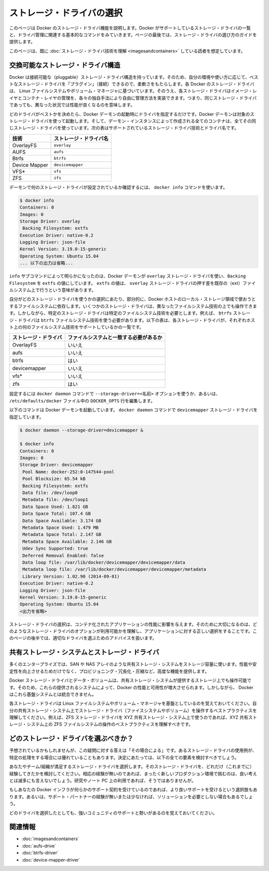 .. -*- coding: utf-8 -*-
.. https://docs.docker.com/engine/userguide/storagedriver/selectadriver/
.. doc version: 1.9
.. check date: 2015/12/31
.. -----------------------------------------------------------------------------

.. Select a storage driver

.. _select-a-storage-driver:

========================================
ストレージ・ドライバの選択
========================================

.. This page describes Docker’s storage driver feature. It lists the storage driver’s that Docker supports and the basic commands associated with managing them. Finally, this page provides guidance on choosing a storage driver.

このページは Docker のストレージ・ドライバ機能を説明します。Docker がサポートしているストレージ・ドライバの一覧と、ドライバ管理に関連する基本的なコマンドをみていきます。ページの最後では、ストレージ・ドライバの選び方のガイドを提供します。

.. The material on this page is intended for readers who already have an understanding of the storage driver technology.

このページは、既に :doc:`ストレージ・ドライバ技術を理解 <imagesandcontainers>` している読者を想定しています。

.. A pluggable storage driver architecture

.. _a-pluggable-storage-driver-architecture:

交換可能なストレージ・ドライバ構造
========================================

.. The Docker has a pluggable storage driver architecture. This gives you the flexibility to “plug in” the storage driver is best for your environment and use-case. Each Docker storage driver is based on a Linux filesystem or volume manager. Further, each storage driver is free to implement the management of image layers and the container layer in it’s own unique way. This means some storage drivers perform better than others in different circumstances.

Docker は接続可能な（pluggable）ストレージ・ドライバ構造を持っています。そのため、自分の環境や使い方に応じて、ベストなストレージ・ドライバを「プラグイン」（接続）できるので、柔軟さをもたらします。各 Docker のストレージ・ドライバは、 Linux ファイルシステムやボリューム・マネージャに基づいています。そのうえ、各ストレージ・ドライバはイメージ・レイヤとコンテナ・レイヤの管理を、各々の独自手法により自由に管理方法を実装できます。つまり、同じストレージ・ドライバであっても、異なった状況では性能が良くなるのを意味します。

.. Once you decide which driver is best, you set this driver on the Docker daemon at start time. As a result, the Docker daemon can only run one storage driver, and all containers created by that daemon instance use the same storage driver. The table below shows the supported storage driver technologies and the driver names:

どのドライバがベストかを決めたら、Docker デーモンの起動時にドライバを指定するだけです。Docker デーモンは対象のストレージ・ドライバを使って起動します。そして、デーモン・インスタンスによって作成される全てのコンテナは、全てその同じストレージ・ドライバを使っています。次の表はサポートされているストレージ・ドライバ技術とドライバ名です。

.. Technology 	Storage driver name
   OverlayFS 	overlay
   AUFS 	aufs
   Btrfs 	btrfs
   Device Maper 	devicemapper
   VFS* 	vfs
   ZFS 	zfs

.. list-table::
   :header-rows: 1
   
   * - 技術
     - ストレージ・ドライバ名
   * - OverlayFS
     - ``overlay``
   * - AUFS
     - ``aufs``
   * - Btrfs
     - ``btrfs``
   * - Device Mapper
     - ``devicemapper``
   * - VFS*
     - ``vfs``
   * - ZFS
     - ``zfs``

.. To find out which storage driver is set on the daemon , you use the docker info command:

デーモンで何のストレージ・ドライバが設定されているか確認するには、 ``docker info`` コマンドを使います。

.. code-block:: bash

   $ docker info
   Containers: 0
   Images: 0
   Storage Driver: overlay
    Backing Filesystem: extfs
   Execution Driver: native-0.2
   Logging Driver: json-file
   Kernel Version: 3.19.0-15-generic
   Operating System: Ubuntu 15.04
   ... 以下の出力は省略...

.. The info subcommand reveals that the Docker daemon is using the overlay storage driver with a Backing Filesystem value of extfs. The extfs value means that the overlay storage driver is operating on top of an existing (ext) filesystem. The backing filesystem refers to the filesystem that was used to create the Docker host’s local storage area under /var/lib/docker.

``info`` サブコマンドによって明らかになったのは、Docker デーモンが ``overlay`` ストレージ・ドライバを使い、``Backing Filesystem`` を ``extfs`` の値にしています。 ``extfs`` の値は、 ``overlay`` ストレージ・ドライバの押す差を既存の（ext）ファイルシステム上で行うという意味があります。

.. Which storage driver you use, in part, depends on the backing filesystem you plan to use for your Docker host’s local storage area. Some storage drivers can operate on top of different backing filesystems. However, other storage drivers require the backing filesystem to be the same as the storage driver. For example, the btrfs storage driver on a btrfs backing filesystem. The following table lists each storage driver and whether it must match the host’s backing file system:

自分がどのストレージ・ドライバを使うかの選択にあたり、部分的に、Docker ホストのローカル・ストレージ領域で使おうとするファイルシステムに依存します。いくつかのストレージ・ドライバは、異なったファイルシステム技術の上でも操作できます。しかしながら、特定のストレージ・ドライバは特定のファイルシステム技術を必要とします。例えば、 ``btrfs`` ストレージ・ドライバは ``btrfs`` ファイルシステム技術を使う必要があります。以下の表は、各ストレージ・ドライバが、それぞれホスト上の何のファイルシステム技術をサポートしているかの一覧です。

.. list-table::
   :header-rows: 1
   
   * - ストレージ・ドライバ
     - ファイルシステムと一致する必要があるか
   * - OverlayFS
     - いいえ
   * - aufs
     - いいえ
   * - btrfs
     - はい
   * - devicemapper
     - いいえ
   * - vfs*
     - いいえ
   * - zfs
     - はい

.. You pass the --storage-driver=<name> option to the docker daemon command line or by setting the option on the DOCKER_OPTS line in /etc/defaults/docker file.

設定するには ``docker daemon`` コマンドで ``--storage-driver=<名前>`` オプションを使うか、あるいは、 ``/etc/defaults/docker`` ファイル中の ``DOCKER_OPTS`` 行を編集します。

.. The following command shows how to start the Docker daemon with the devicemapper storage driver using the docker daemon command:

以下のコマンドは Docker デーモンを起動しています。 ``docker daemon`` コマンドで ``devicemapper`` ストレージ・ドライバを指定しています。

.. code-block:: bash

   $ docker daemon --storage-driver=devicemapper &
   
   $ docker info
   Containers: 0
   Images: 0
   Storage Driver: devicemapper
    Pool Name: docker-252:0-147544-pool
    Pool Blocksize: 65.54 kB
    Backing Filesystem: extfs
    Data file: /dev/loop0
    Metadata file: /dev/loop1
    Data Space Used: 1.821 GB
    Data Space Total: 107.4 GB
    Data Space Available: 3.174 GB
    Metadata Space Used: 1.479 MB
    Metadata Space Total: 2.147 GB
    Metadata Space Available: 2.146 GB
    Udev Sync Supported: true
    Deferred Removal Enabled: false
    Data loop file: /var/lib/docker/devicemapper/devicemapper/data
    Metadata loop file: /var/lib/docker/devicemapper/devicemapper/metadata
    Library Version: 1.02.90 (2014-09-01)
   Execution Driver: native-0.2
   Logging Driver: json-file
   Kernel Version: 3.19.0-15-generic
   Operating System: Ubuntu 15.04
   <出力を省略>

.. Your choice of storage driver can affect the performance of your containerized applications. So it’s important to understand the different storage driver options available and select the right one for your application. Later, in this page you’ll find some advice for choosing an appropriate driver.

ストレージ・ドライバの選択は、コンテナ化されたアプリケーションの性能に影響を与えます。そのために大切になるのは、どのようなストレージ・ドライバのオプションが利用可能かを理解し、アプリケーションに対する正しい選択をすることです。このページの後半では、適切なドライバを選ぶためのアドバイスを扱います。

.. Shared storage systems and the storage driver

.. _shared-storage-system-and-the-storage-driver:

共有ストレージ・システムとストレージ・ドライバ
==================================================

.. Many enterprises consume storage from shared storage systems such as SAN and NAS arrays. These often provide increased performance and availability, as well as advanced features such as thin provisioning, deduplication and compression.

多くのエンタープライズでは、SAN や NAS アレイのような共有ストレージ・システムをストレージ容量に使います。性能や安定性を向上させるためだけでなく、プロビジョニング・冗長化・圧縮など、高度な機能を提供します。

.. The Docker storage driver and data volumes can both operate on top of storage provided by shared storage systems. This allows Docker to leverage the increased performance and availability these systems provide. However, Docker does not integrate with these underlying systems.

Docker ストレージ・ドライバとデータ・ボリュームは、共有ストレージ・システムが提供するストレージ上でも操作可能です。そのため、これらの提供されるシステムによって、Docker の性能と可用性が増大させられます。しかしながら、 Docker はこれら基盤システムとは統合できません。

.. Remember that each Docker storage driver is based on a Linux filesystem or volume manager. Be sure to follow existing best practices for operating your storage driver (filesystem or volume manager) on top of your shared storage system. For example, if using the ZFS storage driver on top of XYZ shared storage system, be sure to follow best practices for operating ZFS filesystems on top of XYZ shared storage system.

各ストレージ・ドライバは Linux ファイルシステムやボリューム・マネージャを基盤としているのを覚えておいてください。自分の共有ストレージ・システム上でストレージ・ドライバ（ファイスシステムやボリューム）を操作するベストプラクティスを理解してください。例えば、ZFS ストレージ・ドライバを XYZ 共有ストレージ・システム上で使うのであれば、XYZ 共有ストレージ・システム上の ZFS ファイルシステムの操作のベストプラクティスを理解すべきです。

.. Which storage driver should you choose?

どのストレージ・ドライバを選ぶべきか？
========================================

.. As you might expect, the answer to this question is “it depends”. While there are some clear cases where one particular storage driver outperforms other for certain workloads, you should factor all of the following into your decision:

予想されているかもしれませんが、この疑問に対する答えは「その場合による」です。あるストレージ・ドライバの使用例が、特定の処理をする場合には優れていることもあります。決定にあたっては、以下の全ての要素を検討すべきでしょう。

.. Choose a storage driver that you and your team/organization are comfortable with. Consider how much experience you have with a particular storage driver. There is no substitute for experience and it is rarely a good idea to try something brand new in production. That’s what labs and laptops are for!

あなたやチーム/組織が満足するストレージ・ドライバを選択します。そのストレージ・ドライバを、どれだけ（これまでに）経験してきたかを検討してください。相応の経験が無いのであれば、まったく新しいプロダクション環境で挑むのは、良い考えとは滅多にも言えないでしょう。研究やノート PC 上の利用であれば、そうではありませんが。

.. If your Docker infrastructure is under support contracts, choose an option that will get you good support. You probably don’t want to go with a solution that your support partners have little or no experience with.

もしあなたの Docker インフラが何らかのサポート契約を受けているのであれば、より良いサポートを受けるという選択肢もあります。あるいは、サポート・パートナーの経験が無いまたは少なければ、ソリューションを必要としない場合もあるでしょう。

.. Whichever driver you choose, make sure it has strong community support and momentum. This is important because storage driver development in the Docker project relies on the community as much as the Docker staff to thrive.

どのドライバを選択したとしても、強いコミュニティのサポートと勢いがあるのを覚えておいてください。

.. Related information

関連情報
==========

..    Understand images, containers, and storage drivers
    AUFS storage driver in practice
    Btrfs storage driver in practice
    Device Mapper storage driver in practice

* :doc:`imagesandcontainers`
* :doc:`aufs-drive`
* :doc:`btrfs-driver`
* :doc:`device-mapper-driver`
